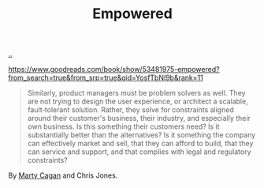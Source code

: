 :PROPERTIES:
:ID: 4c96fb35-ee33-4386-b2b8-f7b80cd5d8a5
:END:
#+TITLE: Empowered

[[file:..][..]]

https://www.goodreads.com/book/show/53481975-empowered?from_search=true&from_srp=true&qid=YosfTbNl9b&rank=11

#+begin_quote
Similarly, product managers must be problem solvers as well.
They are not trying to design the user experience, or architect a scalable, fault‐tolerant solution.
Rather, they solve for constraints aligned around their customer's business, their industry, and especially their own business.
Is this something their customers need? Is it substantially better than the alternatives? Is it something the company can effectively market and sell, that they can afford to build, that they can service and support, and that complies with legal and regulatory constraints?
#+end_quote

By [[id:45f5cc28-79f9-4a88-930f-06f77e727479][Marty Cagan]] and Chris Jones.
